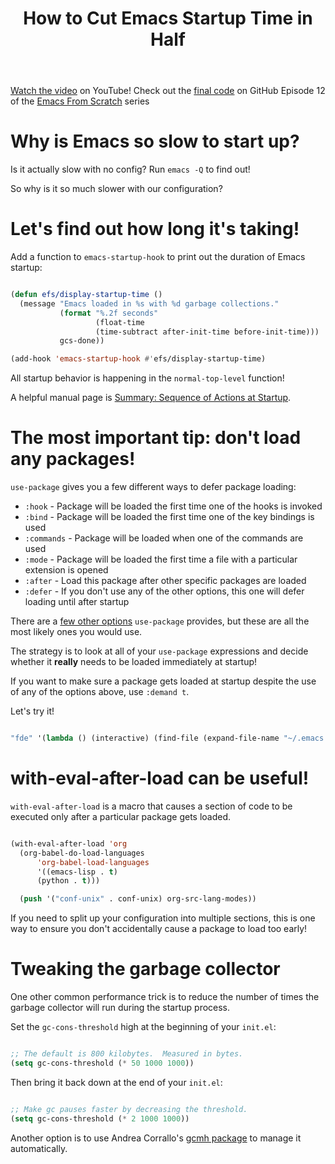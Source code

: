 #+title: How to Cut Emacs Startup Time in Half

[[https://youtu.be/9i_9hse_Y08][Watch the video]] on YouTube!
Check out the [[https://github.com/daviwil/emacs-from-scratch/blob/d23348b4a52dde97f4f7cbcd66a519b5fd0a143c/Emacs.org][final code]] on GitHub
Episode 12 of the [[../][Emacs From Scratch]] series

* Why is Emacs so slow to start up?

Is it actually slow with no config? Run =emacs -Q= to find out!

So why is it so much slower with our configuration?

* Let's find out how long it's taking!

Add a function to =emacs-startup-hook= to print out the duration of Emacs startup:

#+begin_src emacs-lisp

  (defun efs/display-startup-time ()
    (message "Emacs loaded in %s with %d garbage collections."
             (format "%.2f seconds"
                     (float-time
                     (time-subtract after-init-time before-init-time)))
             gcs-done))

  (add-hook 'emacs-startup-hook #'efs/display-startup-time)

#+end_src

All startup behavior is happening in the =normal-top-level= function!

A helpful manual page is [[https://www.gnu.org/software/emacs/manual/html_node/elisp/Startup-Summary.html][Summary: Sequence of Actions at Startup]].

* The most important tip: don't load any packages!

=use-package= gives you a few different ways to defer package loading:

- =:hook= - Package will be loaded the first time one of the hooks is invoked
- =:bind= - Package will be loaded the first time one of the key bindings is used
- =:commands= - Package will be loaded when one of the commands are used
- =:mode= - Package will be loaded the first time a file with a particular extension is opened
- =:after= - Load this package after other specific packages are loaded
- =:defer= - If you don't use any of the other options, this one will defer loading until after startup

There are a [[https://github.com/jwiegley/use-package#getting-started][few other options]] =use-package= provides, but these are all the most likely ones you would use.

The strategy is to look at all of your =use-package= expressions and decide whether it *really* needs to be loaded immediately at startup!

If you want to make sure a package gets loaded at startup despite the use of any of the options above, use =:demand t=.

Let's try it!

#+begin_src emacs-lisp

      "fde" '(lambda () (interactive) (find-file (expand-file-name "~/.emacs.d/Emacs.org")))

#+end_src

* with-eval-after-load can be useful!

=with-eval-after-load= is a macro that causes a section of code to be executed only after a particular package gets loaded.

#+begin_src emacs-lisp

  (with-eval-after-load 'org
    (org-babel-do-load-languages
        'org-babel-load-languages
        '((emacs-lisp . t)
        (python . t)))

    (push '("conf-unix" . conf-unix) org-src-lang-modes))

#+end_src

If you need to split up your configuration into multiple sections, this is one way to ensure you don't accidentally cause a package to load too early!

* Tweaking the garbage collector

One other common performance trick is to reduce the number of times the garbage collector will run during the startup process.

Set the =gc-cons-threshold= high at the beginning of your =init.el=:

#+begin_src emacs-lisp

  ;; The default is 800 kilobytes.  Measured in bytes.
  (setq gc-cons-threshold (* 50 1000 1000))

#+end_src

Then bring it back down at the end of your =init.el=:

#+begin_src emacs-lisp

  ;; Make gc pauses faster by decreasing the threshold.
  (setq gc-cons-threshold (* 2 1000 1000))

#+end_src

Another option is to use Andrea Corrallo's [[https://gitlab.com/koral/gcmh/][gcmh package]] to manage it automatically.
